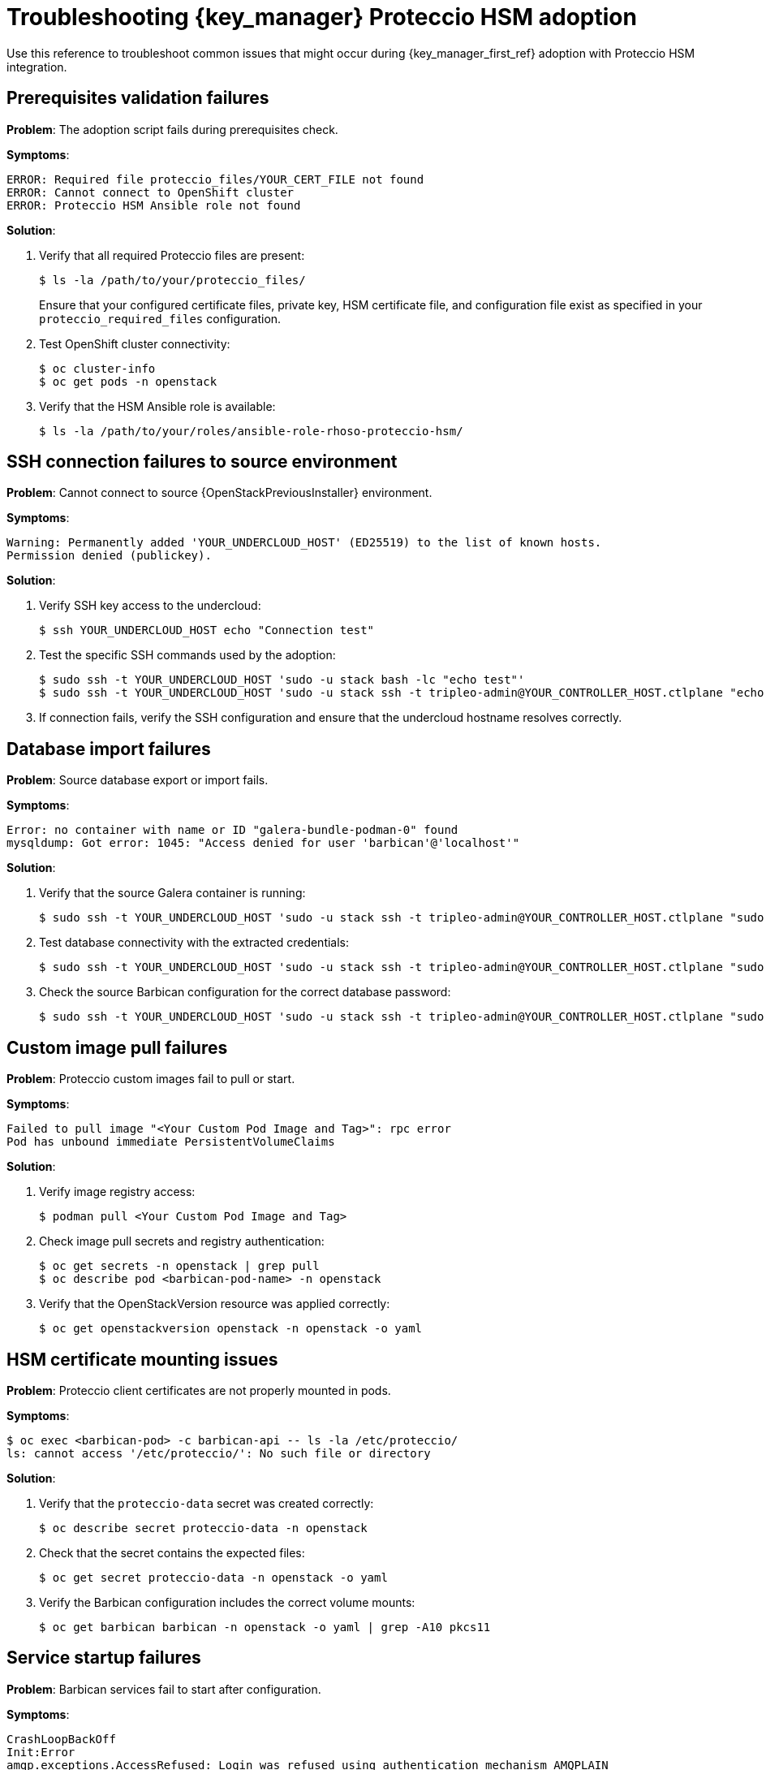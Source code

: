 :_mod-docs-content-type: REFERENCE
[id="troubleshooting-key-manager-proteccio-adoption_{context}"]

= Troubleshooting {key_manager} Proteccio HSM adoption

[role="_abstract"]
Use this reference to troubleshoot common issues that might occur during {key_manager_first_ref} adoption with Proteccio HSM integration.

== Prerequisites validation failures

*Problem*: The adoption script fails during prerequisites check.

*Symptoms*:
----
ERROR: Required file proteccio_files/YOUR_CERT_FILE not found
ERROR: Cannot connect to OpenShift cluster
ERROR: Proteccio HSM Ansible role not found
----

*Solution*:

. Verify that all required Proteccio files are present:
+
----
$ ls -la /path/to/your/proteccio_files/
----
+
Ensure that your configured certificate files, private key, HSM certificate file, and configuration file exist as specified in your `proteccio_required_files` configuration.

. Test OpenShift cluster connectivity:
+
----
$ oc cluster-info
$ oc get pods -n openstack
----

. Verify that the HSM Ansible role is available:
+
----
$ ls -la /path/to/your/roles/ansible-role-rhoso-proteccio-hsm/
----

== SSH connection failures to source environment

*Problem*: Cannot connect to source {OpenStackPreviousInstaller} environment.

*Symptoms*:
----
Warning: Permanently added 'YOUR_UNDERCLOUD_HOST' (ED25519) to the list of known hosts.
Permission denied (publickey).
----

*Solution*:

. Verify SSH key access to the undercloud:
+
----
$ ssh YOUR_UNDERCLOUD_HOST echo "Connection test"
----

. Test the specific SSH commands used by the adoption:
+
----
$ sudo ssh -t YOUR_UNDERCLOUD_HOST 'sudo -u stack bash -lc "echo test"'
$ sudo ssh -t YOUR_UNDERCLOUD_HOST 'sudo -u stack ssh -t tripleo-admin@YOUR_CONTROLLER_HOST.ctlplane "echo test"'
----

. If connection fails, verify the SSH configuration and ensure that the undercloud hostname resolves correctly.

== Database import failures

*Problem*: Source database export or import fails.

*Symptoms*:
----
Error: no container with name or ID "galera-bundle-podman-0" found
mysqldump: Got error: 1045: "Access denied for user 'barbican'@'localhost'"
----

*Solution*:

. Verify that the source Galera container is running:
+
----
$ sudo ssh -t YOUR_UNDERCLOUD_HOST 'sudo -u stack ssh -t tripleo-admin@YOUR_CONTROLLER_HOST.ctlplane "sudo podman ps | grep galera"'
----

. Test database connectivity with the extracted credentials:
+
----
$ sudo ssh -t YOUR_UNDERCLOUD_HOST 'sudo -u stack ssh -t tripleo-admin@YOUR_CONTROLLER_HOST.ctlplane "sudo podman exec galera-bundle-podman-0 mysql -u barbican -p<password> -e \"SELECT 1;\""'
----

. Check the source Barbican configuration for the correct database password:
+
----
$ sudo ssh -t YOUR_UNDERCLOUD_HOST 'sudo -u stack ssh -t tripleo-admin@YOUR_CONTROLLER_HOST.ctlplane "sudo grep connection /var/lib/config-data/puppet-generated/barbican/etc/barbican/barbican.conf"'
----

== Custom image pull failures

*Problem*: Proteccio custom images fail to pull or start.

*Symptoms*:
----
Failed to pull image "<Your Custom Pod Image and Tag>": rpc error
Pod has unbound immediate PersistentVolumeClaims
----

*Solution*:

. Verify image registry access:
+
----
$ podman pull <Your Custom Pod Image and Tag>
----

. Check image pull secrets and registry authentication:
+
----
$ oc get secrets -n openstack | grep pull
$ oc describe pod <barbican-pod-name> -n openstack
----

. Verify that the OpenStackVersion resource was applied correctly:
+
----
$ oc get openstackversion openstack -n openstack -o yaml
----

== HSM certificate mounting issues

*Problem*: Proteccio client certificates are not properly mounted in pods.

*Symptoms*:
----
$ oc exec <barbican-pod> -c barbican-api -- ls -la /etc/proteccio/
ls: cannot access '/etc/proteccio/': No such file or directory
----

*Solution*:

. Verify that the `proteccio-data` secret was created correctly:
+
----
$ oc describe secret proteccio-data -n openstack
----

. Check that the secret contains the expected files:
+
----
$ oc get secret proteccio-data -n openstack -o yaml
----

. Verify the Barbican configuration includes the correct volume mounts:
+
----
$ oc get barbican barbican -n openstack -o yaml | grep -A10 pkcs11
----

== Service startup failures

*Problem*: Barbican services fail to start after configuration.

*Symptoms*:
----
CrashLoopBackOff
Init:Error
amqp.exceptions.AccessRefused: Login was refused using authentication mechanism AMQPLAIN
----

*Solution*:

. Check pod logs for specific error messages:
+
----
$ oc logs <barbican-pod-name> -c barbican-api -n openstack
$ oc logs <barbican-pod-name> -c barbican-api-log -n openstack
----

. Verify that the Barbican configuration is valid:
+
----
$ oc get barbican barbican -n openstack -o yaml
----

. Check RabbitMQ user configuration if seeing authentication errors:
+
----
# Get the transport URL to find expected username
$ oc get secret rabbitmq-transport-url-barbican-barbican-transport -n openstack -o jsonpath='{.data.transport_url}' | base64 -d

# Create the missing RabbitMQ user (extract username and password from URL above)
$ oc exec rabbitmq-server-0 -n openstack -- rabbitmqctl add_user <username> <password>
$ oc exec rabbitmq-server-0 -n openstack -- rabbitmqctl set_permissions <username> ".*" ".*" ".*"

# Restart failing pods
$ oc delete pods -l service=barbican -n openstack
----

. Check for resource constraints or scheduling issues:
+
----
$ oc describe pod <barbican-pod-name> -n openstack
----

== Adoption verification failures

*Problem*: Secrets from source environment are not accessible after adoption.

*Symptoms*:
----
$ openstack secret list
# Returns empty list or HTTP 500 errors
----

*Solution*:

. Verify that the database import completed successfully:
+
----
$ oc exec openstack-galera-0 -n openstack -- mysql -u root -p<password> barbican -e "SELECT COUNT(*) FROM secrets;"
----

. Check for schema adoption issues:
+
----
$ oc logs job.batch/barbican-db-sync -n openstack
----

. Test API connectivity directly:
+
----
$ oc exec openstackclient -n openstack -- curl -s -k -H "X-Auth-Token: $(openstack token issue -f value -c id)" https://barbican-internal.openstack.svc:9311/v1/secrets
----

. Verify that projects and users were adopted correctly, as secrets are project-scoped.

== Rollback procedures

If the adoption fails and you need to restore the original state:

. Restore the RHOSO 18 database backup:
+
----
$ oc exec -i openstack-galera-0 -n openstack -- mysql -u root -p<password> barbican < /path/to/your/backups/rhoso18_barbican_backup.sql
----

. Reset to standard images:
+
----
$ oc delete openstackversion openstack -n openstack
----

. Restore the base control plane configuration:
+
----
$ oc apply -f /path/to/your/base_controlplane.yaml
----

== Additional resources

* Adoption logs are stored in your configured working directory with timestamped summary reports.
* For HSM-specific issues, consult the Proteccio documentation and verify HSM connectivity from the target environment.
* Run the adoption in dry-run mode (`./run_proteccio_adoption.sh` option 3) to validate the environment before making changes.
